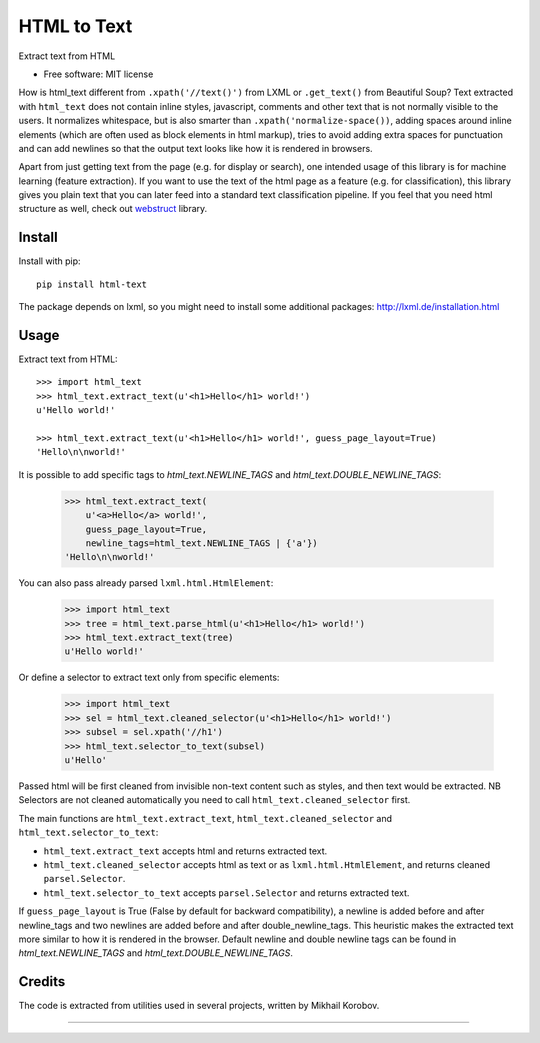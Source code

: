 ============
HTML to Text
============


.. image:: https://img.shields.io/pypi/v/html-text.svg
   :target: https://pypi.python.org/pypi/html-text
   :alt: PyPI Version

.. image:: https://img.shields.io/travis/TeamHG-Memex/html-text.svg
   :target: https://travis-ci.org/TeamHG-Memex/html-text
   :alt: Build Status

.. image:: http://codecov.io/github/TeamHG-Memex/soft404/coverage.svg?branch=master
   :target: http://codecov.io/github/TeamHG-Memex/html-text?branch=master
   :alt: Code Coverage

Extract text from HTML


* Free software: MIT license


How is html_text different from ``.xpath('//text()')`` from LXML
or ``.get_text()`` from Beautiful Soup?
Text extracted with ``html_text`` does not contain inline styles,
javascript, comments and other text that is not normally visible to the users.
It normalizes whitespace, but is also smarter than ``.xpath('normalize-space())``,
adding spaces around inline elements (which are often used as block
elements in html markup), tries to avoid adding extra spaces for punctuation and
can add newlines so that the output text looks like how it is rendered in
browsers.

Apart from just getting text from the page (e.g. for display or search),
one intended usage of this library is for machine learning (feature extraction).
If you want to use the text of the html page as a feature (e.g. for classification),
this library gives you plain text that you can later feed into a standard text
classification pipeline.
If you feel that you need html structure as well, check out
`webstruct <http://webstruct.readthedocs.io/en/latest/>`_ library.


Install
-------

Install with pip::

    pip install html-text

The package depends on lxml, so you might need to install some additional
packages: http://lxml.de/installation.html


Usage
-----

Extract text from HTML::

    >>> import html_text
    >>> html_text.extract_text(u'<h1>Hello</h1> world!')
    u'Hello world!'

    >>> html_text.extract_text(u'<h1>Hello</h1> world!', guess_page_layout=True)
    'Hello\n\nworld!'


It is possible to add specific tags to `html_text.NEWLINE_TAGS` and
`html_text.DOUBLE_NEWLINE_TAGS`:
    >>> html_text.extract_text(
        u'<a>Hello</a> world!',
        guess_page_layout=True,
        newline_tags=html_text.NEWLINE_TAGS | {'a'})
    'Hello\n\nworld!'


You can also pass already parsed ``lxml.html.HtmlElement``:

    >>> import html_text
    >>> tree = html_text.parse_html(u'<h1>Hello</h1> world!')
    >>> html_text.extract_text(tree)
    u'Hello world!'

Or define a selector to extract text only from specific elements:

    >>> import html_text
    >>> sel = html_text.cleaned_selector(u'<h1>Hello</h1> world!')
    >>> subsel = sel.xpath('//h1')
    >>> html_text.selector_to_text(subsel)
    u'Hello'

Passed html will be first cleaned from invisible non-text content such
as styles, and then text would be extracted.
NB Selectors are not cleaned automatically you need to call
``html_text.cleaned_selector`` first.

The main functions are ``html_text.extract_text``, ``html_text.cleaned_selector`` and
``html_text.selector_to_text``:

* ``html_text.extract_text`` accepts html and returns extracted text.
* ``html_text.cleaned_selector`` accepts html as text or as ``lxml.html.HtmlElement``,
  and returns cleaned ``parsel.Selector``.
* ``html_text.selector_to_text`` accepts ``parsel.Selector`` and returns extracted
  text.

If ``guess_page_layout`` is True (False by default for backward compatibility),
a newline is added before and after newline_tags and two newlines are added
before and after double_newline_tags. This heuristic makes the extracted text
more similar to how it is rendered in the browser. Default newline and double
newline tags can be found in `html_text.NEWLINE_TAGS` and `html_text.DOUBLE_NEWLINE_TAGS`.


Credits
-------

The code is extracted from utilities used in several projects, written by Mikhail Korobov.

----

.. image:: https://hyperiongray.s3.amazonaws.com/define-hg.svg
	:target: https://www.hyperiongray.com/?pk_campaign=github&pk_kwd=html-text
	:alt: define hyperiongray
